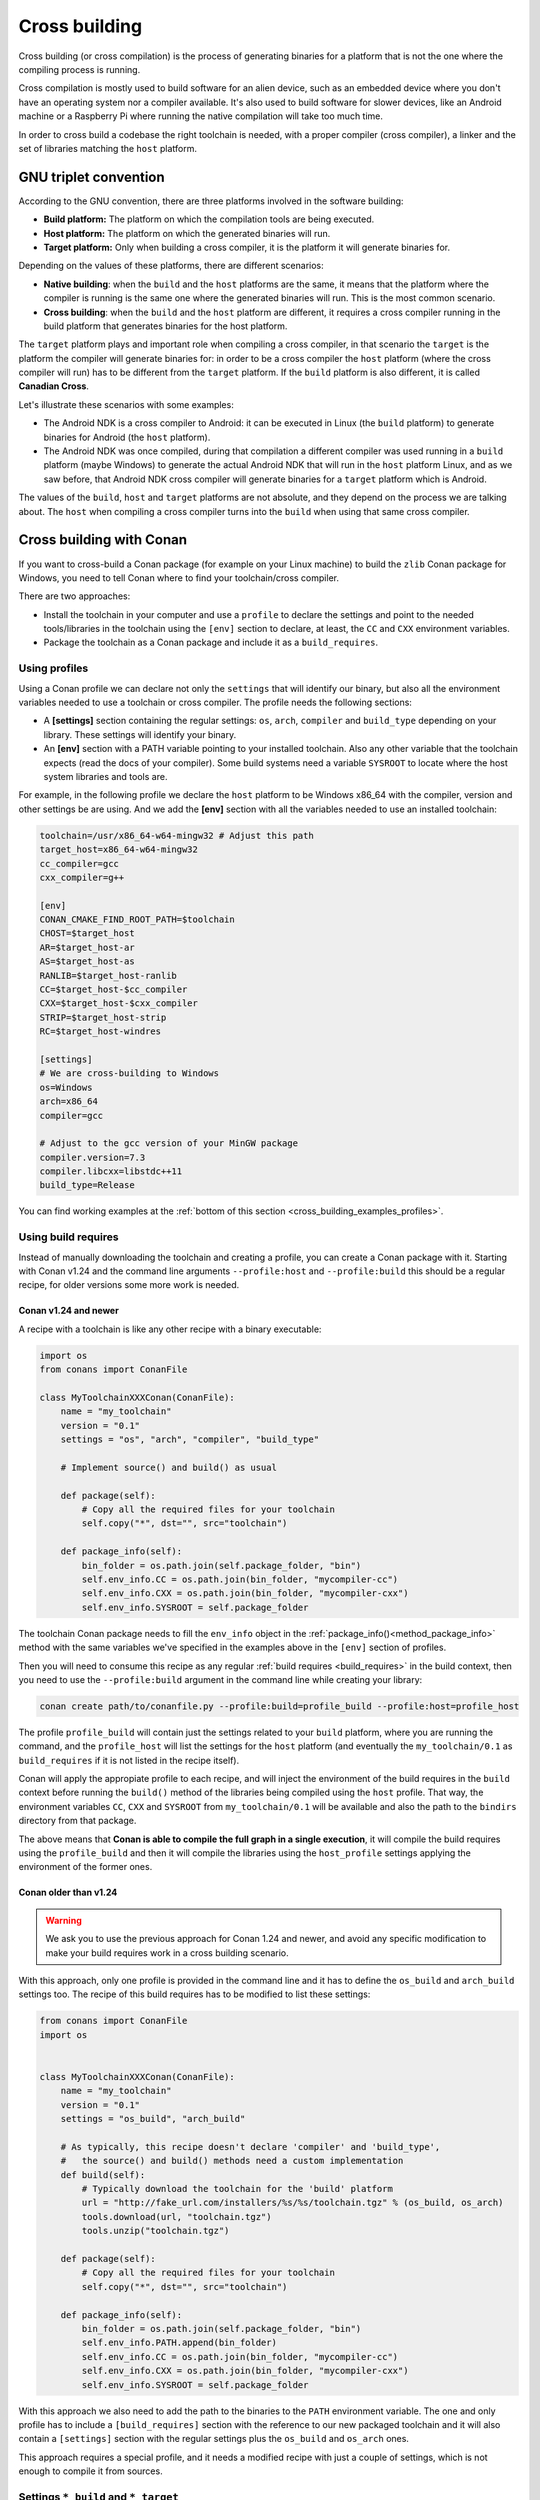 .. _cross_building:

Cross building
==============

Cross building (or cross compilation) is the process of generating binaries for a platform that is not the one
where the compiling process is running.

Cross compilation is mostly used to build software for an alien device, such as an embedded device where you don't have an operating system
nor a compiler available. It's also used to build software for slower devices, like an Android machine or a Raspberry Pi where running
the native compilation will take too much time.

In order to cross build a codebase the right toolchain is needed, with a proper compiler (cross compiler), a linker
and the set of libraries matching the ``host`` platform.


GNU triplet convention
----------------------

According to the GNU convention, there are three platforms involved in the software building:

- **Build platform:** The platform on which the compilation tools are being executed.
- **Host platform:** The platform on which the generated binaries will run.
- **Target platform:** Only when building a cross compiler, it is the platform it will generate binaries for.


Depending on the values of these platforms, there are different scenarios:

* **Native building**: when the ``build`` and the ``host`` platforms are the same, it means
  that the platform where the compiler is running is the same one where the generated binaries will run.
  This is the most common scenario.
* **Cross building**: when the ``build`` and the ``host`` platform are different, it requires
  a cross compiler running in the build platform that generates binaries for the host platform.


The ``target`` platform plays and important role when compiling a cross compiler, in that scenario
the ``target`` is the platform the compiler will generate binaries for: in order to be a cross compiler
the ``host`` platform (where the cross compiler will run) has to be different from the ``target`` platform.
If the ``build`` platform is also different, it is called **Canadian Cross**.

Let's illustrate these scenarios with some examples:

* The Android NDK is a cross compiler to Android: it can be executed in Linux (the ``build`` platform)
  to generate binaries for Android (the ``host`` platform).
* The Android NDK was once compiled, during that compilation a different compiler was used running in
  a ``build`` platform (maybe Windows) to generate the actual Android NDK that will run in the ``host``
  platform Linux, and as we saw before, that Android NDK cross compiler will generate binaries for 
  a ``target`` platform which is Android.

The values of the ``build``, ``host`` and ``target`` platforms are not absolute, and
they depend on the process we are talking about. The ``host`` when compiling a cross compiler turns
into the ``build`` when using that same cross compiler.


.. seealso::

    One way to avoid this complexity is to run the compilation in the host platform, so both ``build`` and
    ``host`` will take the same value and it will be a *native compilation*. Docker is a very successful
    tool that can help you with this, read more about it in :ref:`this section <use_docker_to_crossbuild>`.


Cross building with Conan
-------------------------

If you want to cross-build a Conan package (for example on your Linux machine) to build the ``zlib``
Conan package for Windows, you need to tell Conan where to find your toolchain/cross compiler.

There are two approaches:

- Install the toolchain in your computer and use a ``profile`` to declare the settings and
  point to the needed tools/libraries in the toolchain using the ``[env]`` section to declare, at least,
  the ``CC`` and ``CXX`` environment variables.

- Package the toolchain as a Conan package and include it as a ``build_requires``.


Using profiles
++++++++++++++

Using a Conan profile we can declare not only the ``settings`` that will identify our binary, but also
all the environment variables needed to use a toolchain or cross compiler. The profile needs the following
sections:

- A **[settings]** section containing the regular settings: ``os``, ``arch``, ``compiler`` and ``build_type``
  depending on your library. These settings will identify your binary.

- An **[env]** section with a PATH variable pointing to your installed toolchain. Also any other variable
  that the toolchain expects (read the docs of your compiler). Some build systems need a variable ``SYSROOT`` to locate
  where the host system libraries and tools are.

For example, in the following profile we declare the ``host`` platform to be Windows x86_64 with the
compiler, version and other settings be are using. And we add the **[env]** section with all the variables
needed to use an installed toolchain:

.. code-block:: ini

    toolchain=/usr/x86_64-w64-mingw32 # Adjust this path
    target_host=x86_64-w64-mingw32
    cc_compiler=gcc
    cxx_compiler=g++

    [env]
    CONAN_CMAKE_FIND_ROOT_PATH=$toolchain
    CHOST=$target_host
    AR=$target_host-ar
    AS=$target_host-as
    RANLIB=$target_host-ranlib
    CC=$target_host-$cc_compiler
    CXX=$target_host-$cxx_compiler
    STRIP=$target_host-strip
    RC=$target_host-windres

    [settings]
    # We are cross-building to Windows
    os=Windows
    arch=x86_64
    compiler=gcc

    # Adjust to the gcc version of your MinGW package
    compiler.version=7.3
    compiler.libcxx=libstdc++11
    build_type=Release

You can find working examples at the :ref:`bottom of this section <cross_building_examples_profiles>`.


.. _cross_building_build_requires:

Using build requires
++++++++++++++++++++

Instead of manually downloading the toolchain and creating a profile, you can create a Conan package
with it. Starting with Conan v1.24 and the command line arguments ``--profile:host`` and ``--profile:build``
this should be a regular recipe, for older versions some more work is needed.


Conan v1.24 and newer
.....................

A recipe with a toolchain is like any other recipe with a binary executable:

.. code-block:: python

    import os
    from conans import ConanFile

    class MyToolchainXXXConan(ConanFile):
        name = "my_toolchain"
        version = "0.1"
        settings = "os", "arch", "compiler", "build_type"

        # Implement source() and build() as usual

        def package(self):
            # Copy all the required files for your toolchain
            self.copy("*", dst="", src="toolchain")

        def package_info(self):
            bin_folder = os.path.join(self.package_folder, "bin")
            self.env_info.CC = os.path.join(bin_folder, "mycompiler-cc")
            self.env_info.CXX = os.path.join(bin_folder, "mycompiler-cxx")
            self.env_info.SYSROOT = self.package_folder


The toolchain Conan package needs to fill the ``env_info`` object
in the :ref:`package_info()<method_package_info>` method with the same variables we've specified in the examples
above in the ``[env]`` section of profiles.

Then you will need to consume this recipe as any regular :ref:`build requires <build_requires>` in the build context,
then you need to use the ``--profile:build`` argument in the command line while creating your library:

.. code-block:: bash

    conan create path/to/conanfile.py --profile:build=profile_build --profile:host=profile_host


The profile ``profile_build`` will contain just the settings related to your ``build`` platform, where you are
running the command, and the ``profile_host`` will list the settings for the ``host`` platform (and eventually
the ``my_toolchain/0.1`` as ``build_requires`` if it is not listed in the recipe itself).

Conan will apply the appropiate profile to each recipe, and will inject the environment of the build requires
in the ``build`` context before running the ``build()`` method of the libraries being compiled using the ``host`` profile.
That way, the environment variables ``CC``, ``CXX`` and ``SYSROOT`` from ``my_toolchain/0.1`` will be available
and also the path to the ``bindirs`` directory from that package.

The above means that **Conan is able to compile the full graph in a single execution**, it will compile
the build requires using the ``profile_build`` and then it will compile the libraries using the ``host_profile``
settings applying the environment of the former ones.


Conan older than v1.24
......................

.. warning::

    We ask you to use the previous approach for Conan 1.24 and newer, and avoid any specific modification
    to make your build requires work in a cross building scenario.


With this approach, only one profile is provided in the command line and it has to define the ``os_build``
and ``arch_build`` settings too. The recipe of this build requires has to be modified to list these settings:


.. code-block:: python

    from conans import ConanFile
    import os


    class MyToolchainXXXConan(ConanFile):
        name = "my_toolchain"
        version = "0.1"
        settings = "os_build", "arch_build"

        # As typically, this recipe doesn't declare 'compiler' and 'build_type',
        #   the source() and build() methods need a custom implementation
        def build(self):
            # Typically download the toolchain for the 'build' platform
            url = "http://fake_url.com/installers/%s/%s/toolchain.tgz" % (os_build, os_arch)
            tools.download(url, "toolchain.tgz")
            tools.unzip("toolchain.tgz")

        def package(self):
            # Copy all the required files for your toolchain
            self.copy("*", dst="", src="toolchain")

        def package_info(self):
            bin_folder = os.path.join(self.package_folder, "bin")
            self.env_info.PATH.append(bin_folder)
            self.env_info.CC = os.path.join(bin_folder, "mycompiler-cc")
            self.env_info.CXX = os.path.join(bin_folder, "mycompiler-cxx")
            self.env_info.SYSROOT = self.package_folder


With this approach we also need to add the path to the binaries to the ``PATH`` environment variable. The
one and only profile has to include a ``[build_requires]`` section with the reference to our new packaged toolchain and
it will also contain a ``[settings]`` section with the regular settings plus the ``os_build`` and ``os_arch`` ones.

This approach requires a special profile, and it needs a modified recipe with just a couple of settings, which is not
enough to compile it from sources.


Settings ``*_build`` and ``*_target``
+++++++++++++++++++++++++++++++++++++

.. warning::

    **These settings are being reviewed and might be deprecated in the future**, we encourage you to try not to use
    them. If you need help with your use case, please `open an issue in the Conan repository <https://github.com/conan-io/conan/issues>`_
    and we will help you.


Before Conan v1.24 the recommended way to deal with cross building was to use some extra settings like
``os_build``, ``arch_build`` and ``os_target`` and ``arch_target``. These settings have a special meaning
for some Conan tools and build helpers, but they also need to be listed in the recipes themselves creating
a dedicated set of recipes for *installers* and *tools* in general. This approach should be superseeded with
the introduction in Conan 1.24 of the command line arguments ``--profile:host`` and ``--profile:build`` (TODO: LINK TO SECTION!)

* The settings ``os_build`` and ``arch_build`` identify the ``build`` platform according to the GNU convention
  triplet. These settings are detected the first time you run Conan with the same values than the ``host`` settings,
  so by default, we are doing **native building**. You will probably never need to change the value
  of this setting because they describe where are you running Conan.
* The settings ``os_target`` and ``arch_target`` identify the ``target`` platform. If you are building
  a cross compiler, these settings specify where the compiled code will run.

The rest of settings, as we already know, identify the ``host`` platform.


Preparing recipes to be cross-compiled
++++++++++++++++++++++++++++++++++++++

If you use the build helpers :ref:`AutoToolsBuildEnvironment<autotools_reference>` or :ref:`CMake<cmake_reference>`
together with ``os_build`` and ``arch_build`` settings, Conan will adjust the configuration accordingly to the specified settings.

If not, you can always check the regular settings ``os``, ``arch``,... (matching the ``host`` platform) and
inject the needed flags to your build system script.

Also, you can use this tool to check if you are cross-building:

- :ref:`tools.cross_building(self.settings)<cross_building_reference>` (returns True or False)


.. note::

    In the following releases, this build helpers and tools will take into account the values of the
    command line arguments ``--profile:host`` and ``--profile:build`` to implement the proper
    cross building behavior. (TODO: LINK TO SECTION!)


ARM architecture reference
--------------------------

Remember that the Conan settings are intended to unify the different names for operating systems, compilers,
architectures etc.

Conan has different architecture settings for ARM: ``armv6``, ``armv7``, ``armv7hf``, ``armv8``.
The "problem" with ARM architecture is that it's frequently named in different ways, so maybe you are wondering what setting
do you need to specify in your case.

Here is a table with some typical ARM platforms:

+--------------------------------+------------------------------------------------------------------------------------------------+
| Platform                       | Conan setting                                                                                  |
+================================+================================================================================================+
| Raspberry PI 1                 | ``armv6``                                                                                      |
+--------------------------------+------------------------------------------------------------------------------------------------+
| Raspberry PI 2                 | ``armv7`` or ``armv7hf`` if we want to use the float point hard support                        |
+--------------------------------+------------------------------------------------------------------------------------------------+
| Raspberry PI 3                 | ``armv8`` also known as armv64-v8a                                                             |
+--------------------------------+------------------------------------------------------------------------------------------------+
| Visual Studio                  | ``armv7`` currently Visual Studio builds ``armv7`` binaries when you select ARM.               |
+--------------------------------+------------------------------------------------------------------------------------------------+
| Android armbeabi-v7a           | ``armv7``                                                                                      |
+--------------------------------+------------------------------------------------------------------------------------------------+
| Android armv64-v8a             | ``armv8``                                                                                      |
+--------------------------------+------------------------------------------------------------------------------------------------+
| Android armeabi                | ``armv6`` (as a minimal compatible, will be compatible with v7 too)                            |
+--------------------------------+------------------------------------------------------------------------------------------------+


Examples
--------


.. _cross_building_examples_profiles:

Examples using profiles (before Conan v1.24)
++++++++++++++++++++++++++++++++++++++++++++

Linux to Windows
................

- Install the needed toolchain, in Ubuntu:

    ``sudo apt-get install g++-mingw-w64 gcc-mingw-w64``

- Create a file named **linux_to_win64** with the contents:

.. code-block:: text

    toolchain=/usr/x86_64-w64-mingw32 # Adjust this path
    target_host=x86_64-w64-mingw32
    cc_compiler=gcc
    cxx_compiler=g++

    [env]
    CONAN_CMAKE_FIND_ROOT_PATH=$toolchain
    CHOST=$target_host
    AR=$target_host-ar
    AS=$target_host-as
    RANLIB=$target_host-ranlib
    CC=$target_host-$cc_compiler
    CXX=$target_host-$cxx_compiler
    STRIP=$target_host-strip
    RC=$target_host-windres

    [settings]
    # We are cross-building to Windows
    os=Windows
    arch=x86_64
    compiler=gcc

    # Adjust to the gcc version of your MinGW package
    compiler.version=7.3
    compiler.libcxx=libstdc++11
    build_type=Release

- Clone an example recipe or use your own recipe:

.. code-block:: bash

    git clone https://github.com/memsharded/conan-hello.git

- Call :command:`conan create` using the created **linux_to_win64**

.. code-block:: bash

    $ cd conan-hello && conan create . conan/testing --profile ../linux_to_win64
    ...
    [ 50%] Building CXX object CMakeFiles/example.dir/example.cpp.obj
    [100%] Linking CXX executable bin/example.exe
    [100%] Built target example

A *bin/example.exe* for Win64 platform has been built.

Windows to Raspberry Pi (Linux/ARM)
...................................

- Install the toolchain: https://gnutoolchains.com/raspberry/
  You can choose different versions of the GCC cross compiler. Choose one and adjust the following
  settings in the profile accordingly.

- Create a file named **win_to_rpi** with the contents:

.. code-block:: text

    target_host=arm-linux-gnueabihf
    standalone_toolchain=C:/sysgcc/raspberry
    cc_compiler=gcc
    cxx_compiler=g++

    [settings]
    os=Linux
    arch=armv7 # Change to armv6 if you are using Raspberry 1
    compiler=gcc
    compiler.version=6
    compiler.libcxx=libstdc++11
    build_type=Release

    [env]
    CONAN_CMAKE_FIND_ROOT_PATH=$standalone_toolchain/$target_host/sysroot
    PATH=[$standalone_toolchain/bin]
    CHOST=$target_host
    AR=$target_host-ar
    AS=$target_host-as
    RANLIB=$target_host-ranlib
    LD=$target_host-ld
    STRIP=$target_host-strip
    CC=$target_host-$cc_compiler
    CXX=$target_host-$cxx_compiler
    CXXFLAGS=-I"$standalone_toolchain/$target_host/lib/include"

The profiles to target Linux are all very similar. You probably just need to adjust the variables
declared at the top of the profile:

    - **target_host**: All the executables in the toolchain starts with this prefix.
    - **standalone_toolchain**: Path to the toolchain installation.
    - **cc_compiler/cxx_compiler**: In this case ``gcc``/``g++``, but could be ``clang``/``clang++``.


- Clone an example recipe or use your own recipe:

.. code-block:: bash

    git clone https://github.com/memsharded/conan-hello.git

- Call :command:`conan create` using the created profile.

.. code-block:: bash

    $ cd conan-hello && conan create . conan/testing --profile=../win_to_rpi
    ...
    [ 50%] Building CXX object CMakeFiles/example.dir/example.cpp.obj
    [100%] Linking CXX executable bin/example
    [100%] Built target example

A *bin/example* for Raspberry PI (Linux/armv7hf) platform has been built.

.. _cross_building_windows_ce:

Windows to Windows CE
.....................
The Windows CE (WinCE) operating system is supported for CMake and MSBuild. Since WinCE depends on the
MSVC compiler, Visual Studio and the according Windows CE platform SDK for the WinCE device have to be installed
on the build host.

The ``os.platform`` defines the WinCE Platform SDK and is equal to the ``Platform`` in Visual Studio.

Some examples for Windows CE platforms:

- ``SDK_AM335X_SK_WEC2013_V310``
- ``STANDARDSDK_500 (ARMV4I)``
- ``Windows Mobile 5.0 Pocket PC SDK (ARMV4I)``
- ``Toradex_CE800 (ARMV7)``

The ``os.version`` defines the WinCE version and must be ``"5.0"``, ``"6.0"`` or ``"7.0"``.

CMake supports Visual Studio 2008 (``compiler.version=9``) and Visual Studio 2012 (``compiler.version=11``).

Example of an Windows CE conan profile:

.. code-block:: text

    [settings]
    os=WindowsCE
    os.version=8.0
    os.platform=Toradex_CE800 (ARMV7)
    arch=armv7
    compiler=Visual Studio
    compiler.version=11

    # Release configuration
    build_type=Release
    compiler.runtime=MD

.. note::

    Further information about CMake and WinCE can be found in the CMake documentation:

    `CMake - Cross Compiling for Windows CE
    <https://cmake.org/cmake/help/latest/manual/cmake-toolchains.7.html#cross-compiling-for-windows-ce>`_

.. _cross_building_android:

Linux/Windows/macOS to Android
..............................

Cross-building a library for Android is very similar to the previous examples, except the complexity of managing different
architectures (armeabi, armeabi-v7a, x86, arm64-v8a) and the Android API levels.

Download the Android NDK `here <https://developer.android.com/ndk/downloads>`_ and unzip it.

.. note::

    If you are in Windows the process will be almost the same, but unzip the file in the root folder of your hard disk (``C:\``) to avoid issues with path lengths.

Now you have to build a `standalone toolchain <https://developer.android.com/ndk/guides/standalone_toolchain>`_.
We are going to target the "arm" architecture and the Android API level 21. Change the ``--install-dir`` to any other place that works
for you:

.. code-block:: bash

   $ cd build/tools
   $ python make_standalone_toolchain.py --arch=arm --api=21 --stl=libc++ --install-dir=/myfolder/arm_21_toolchain


.. note::

    You can generate the standalone toolchain with several different options to target different architectures, API levels etc.

    Check the Android docs: `standalone toolchain <https://developer.android.com/ndk/guides/standalone_toolchain>`_


To use the ``clang`` compiler, create a profile ``android_21_arm_clang``. Once again, the profile is very similar to the
RPI one:

.. code-block:: text

    standalone_toolchain=/myfolder/arm_21_toolchain # Adjust this path
    target_host=arm-linux-androideabi
    cc_compiler=clang
    cxx_compiler=clang++

    [settings]
    compiler=clang
    compiler.version=5.0
    compiler.libcxx=libc++
    os=Android
    os.api_level=21
    arch=armv7
    build_type=Release

    [env]
    CONAN_CMAKE_FIND_ROOT_PATH=$standalone_toolchain/sysroot
    PATH=[$standalone_toolchain/bin]
    CHOST=$target_host
    AR=$target_host-ar
    AS=$target_host-as
    RANLIB=$target_host-ranlib
    CC=$target_host-$cc_compiler
    CXX=$target_host-$cxx_compiler
    LD=$target_host-ld
    STRIP=$target_host-strip
    CFLAGS= -fPIE -fPIC -I$standalone_toolchain/include/c++/4.9.x
    CXXFLAGS= -fPIE -fPIC -I$standalone_toolchain/include/c++/4.9.x
    LDFLAGS= -pie


You could also use ``gcc`` using this profile ``arm_21_toolchain_gcc``, changing the ``cc_compiler`` and
``cxx_compiler`` variables, removing ``-fPIE`` flag and, of course, changing the ``[settings]`` to
match the gcc toolchain compiler:


.. code-block:: text

    standalone_toolchain=/myfolder/arm_21_toolchain
    target_host=arm-linux-androideabi
    cc_compiler=gcc
    cxx_compiler=g++

    [settings]
    compiler=gcc
    compiler.version=4.9
    compiler.libcxx=libstdc++
    os=Android
    os.api_level=21
    arch=armv7
    build_type=Release

    [env]
    CONAN_CMAKE_FIND_ROOT_PATH=$standalone_toolchain/sysroot
    PATH=[$standalone_toolchain/bin]
    CHOST=$target_host
    AR=$target_host-ar
    AS=$target_host-as
    RANLIB=$target_host-ranlib
    CC=$target_host-$cc_compiler
    CXX=$target_host-$cxx_compiler
    LD=$target_host-ld
    STRIP=$target_host-strip
    CFLAGS= -fPIC -I$standalone_toolchain/include/c++/4.9.x
    CXXFLAGS= -fPIC -I$standalone_toolchain/include/c++/4.9.x
    LDFLAGS=

- Clone, for example, the zlib library to try to build it to Android

.. code-block:: bash

    git clone https://github.com/conan-community/conan-zlib.git

- Call :command:`conan create` using the created profile.

.. code-block:: bash

    $ cd conan-zlib && conan create . --profile=../android_21_arm_clang

    ...
    -- Build files have been written to: /tmp/conan-zlib/test_package/build/ba0b9dbae0576b9a23ce7005180b00e4fdef1198
    Scanning dependencies of target enough
    [ 50%] Building C object CMakeFiles/enough.dir/enough.c.o
    [100%] Linking C executable bin/enough
    [100%] Built target enough
    zlib/1.2.11 (test package): Running test()

A **bin/enough** for Android ARM platform has been built.


.. _cross_building_examples_build_requires:

Examples using build requires (before Conan v1.24)
++++++++++++++++++++++++++++++++++++++++++++++++++

.. _darwin_toolchain:

Example: Darwin Toolchain
.........................

Check the `Darwin Toolchain <https://github.com/theodelrieu/conan-darwin-toolchain>`_  package in conan-center.
You can use a profile like the following to cross-build your packages for ``iOS``,  ``watchOS`` and ``tvOS``:

.. code-block:: text
    :caption: ios_profile

    include(default)

    [settings]
    os=iOS
    os.version=9.0
    arch=armv7

    [build_requires]
    darwin-toolchain/1.0@theodelrieu/stable


.. code-block:: bash

    $ conan install . --profile ios_profile

.. seealso::

    - Check the :ref:`Creating conan packages to install dev tools<create_installer_packages>` to learn
      more about how to create Conan packages for tools.

    - Check the `mingw-installer <https://github.com/conan-community/conan-mingw-installer/blob/master/conanfile.py>`_ build require recipe as an example of packaging a compiler.




---


.. seealso:: Reference links

    **ARM**

    - https://developer.arm.com/docs/dui0773/latest/compiling-c-and-c-code/specifying-a-target-architecture-processor-and-instruction-set
    - https://developer.arm.com/docs/dui0472/latest/compiler-command-line-options

    **ANDROID**

    - https://developer.android.com/ndk/guides/standalone_toolchain

    **VISUAL STUDIO**

    - https://docs.microsoft.com/en-us/visualstudio/msbuild/msbuild-command-line-reference?view=vs-2017


.. seealso::

    - See :ref:`conan.conf file<conan_conf>` and :ref:`Environment variables <env_vars>` sections to know more.
    - See :ref:`AutoToolsBuildEnvironment build helper<autotools_reference>` reference.
    - See :ref:`CMake build helper<cmake_reference>` reference.
    - See `CMake cross-building wiki <https://vtk.org/Wiki/CMake_Cross_Compiling>`_ to know more about cross-building with CMake.
